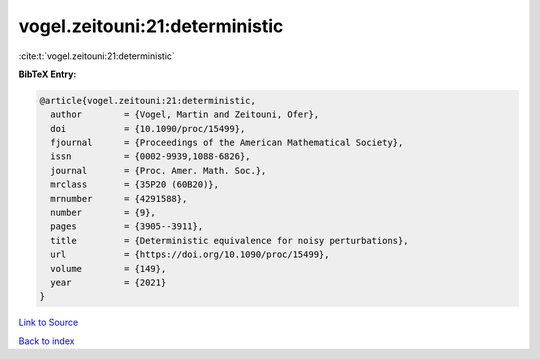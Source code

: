 vogel.zeitouni:21:deterministic
===============================

:cite:t:`vogel.zeitouni:21:deterministic`

**BibTeX Entry:**

.. code-block:: bibtex

   @article{vogel.zeitouni:21:deterministic,
     author        = {Vogel, Martin and Zeitouni, Ofer},
     doi           = {10.1090/proc/15499},
     fjournal      = {Proceedings of the American Mathematical Society},
     issn          = {0002-9939,1088-6826},
     journal       = {Proc. Amer. Math. Soc.},
     mrclass       = {35P20 (60B20)},
     mrnumber      = {4291588},
     number        = {9},
     pages         = {3905--3911},
     title         = {Deterministic equivalence for noisy perturbations},
     url           = {https://doi.org/10.1090/proc/15499},
     volume        = {149},
     year          = {2021}
   }

`Link to Source <https://doi.org/10.1090/proc/15499},>`_


`Back to index <../By-Cite-Keys.html>`_
